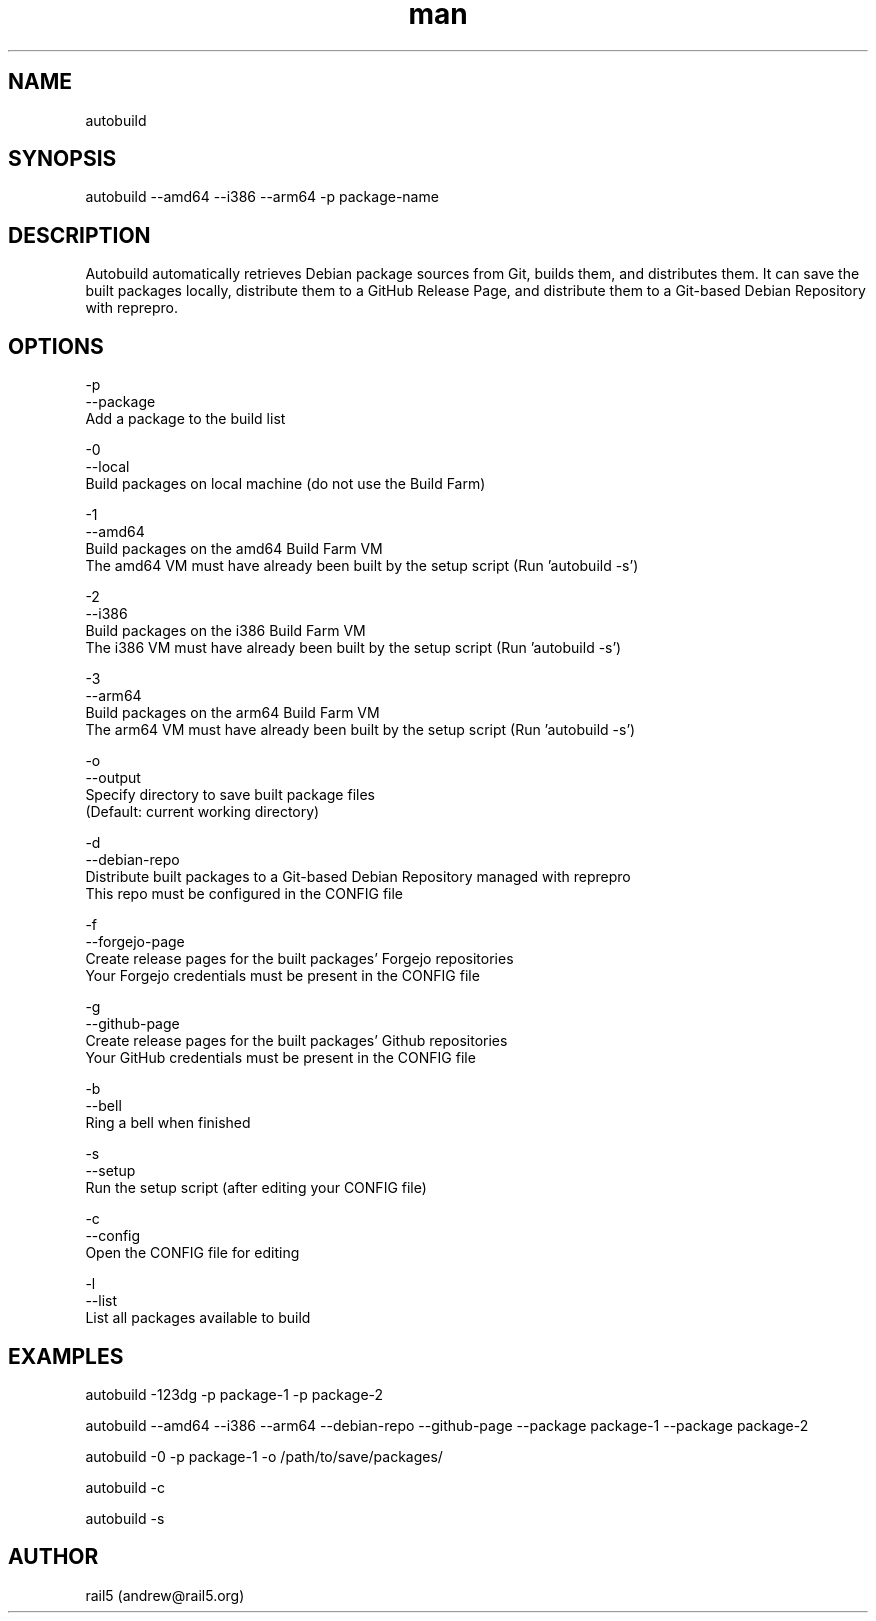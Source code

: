.\" Manpage for autobuild
.\" Contact andrew@rail5.org to correct errors or typos.
.TH man 8 "1 May 2024" "2.0" "autobuild man page"
.SH NAME
autobuild
.SH SYNOPSIS
autobuild --amd64 --i386 --arm64 -p package-name
.SH DESCRIPTION
Autobuild automatically retrieves Debian package sources from Git, builds them, and distributes them.
It can save the built packages locally, distribute them to a GitHub Release Page, and distribute them to a Git-based Debian Repository with reprepro.
.SH OPTIONS
  -p
  --package
    Add a package to the build list

  -0
  --local
    Build packages on local machine (do not use the Build Farm)

  -1
  --amd64
    Build packages on the amd64 Build Farm VM
    The amd64 VM must have already been built by the setup script (Run 'autobuild -s')

  -2
  --i386
    Build packages on the i386 Build Farm VM
    The i386 VM must have already been built by the setup script (Run 'autobuild -s')

  -3
  --arm64
    Build packages on the arm64 Build Farm VM
    The arm64 VM must have already been built by the setup script (Run 'autobuild -s')

  -o
  --output
    Specify directory to save built package files
    (Default: current working directory)

  -d
  --debian-repo
    Distribute built packages to a Git-based Debian Repository managed with reprepro
    This repo must be configured in the CONFIG file

  -f
  --forgejo-page
    Create release pages for the built packages' Forgejo repositories
    Your Forgejo credentials must be present in the CONFIG file

  -g
  --github-page
    Create release pages for the built packages' Github repositories
    Your GitHub credentials must be present in the CONFIG file

  -b
  --bell
    Ring a bell when finished

  -s
  --setup
    Run the setup script (after editing your CONFIG file)

  -c
  --config
    Open the CONFIG file for editing

  -l
  --list
    List all packages available to build

.SH EXAMPLES
  autobuild -123dg -p package-1 -p package-2

  autobuild --amd64 --i386 --arm64 --debian-repo --github-page --package package-1 --package package-2

  autobuild -0 -p package-1 -o /path/to/save/packages/

  autobuild -c

  autobuild -s

.SH AUTHOR
rail5 (andrew@rail5.org)
